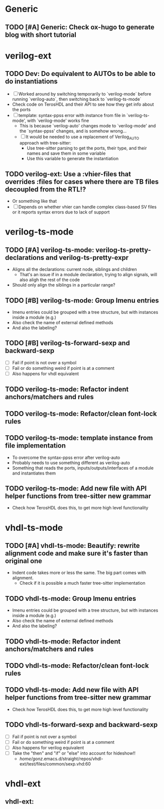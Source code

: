 * Generic
** TODO [#A] Generic: Check ox-hugo to generate blog with short tutorial


* verilog-ext
** TODO Dev: Do equivalent to AUTOs to be able to do instantiations
- [ ] Worked around by switching temporarily to `verilog-mode` before running `verilog-auto`, then switching back to `verilog-ts-mode`
- Check code on TerosHDL and their API to see how they get info about the ports
- [ ] template: syntax-ppss error with instance from file in `verilog-ts-mode', with `verilog-mode' works fine
  - This is because `verilog-auto' changes mode to `verilog-mode' and the `syntax-ppss' changes, and is somehow wrong...
  - [ ] It would be needed to use a replacement of Verilog_AUTO approach with tree-sitter:
    - Use tree-sitter parsing to get the ports, their type, and their names and save them in some variable
    - Use this variable to generate the instantiation

** TODO verilog-ext: Use a :vhier-files that overrides :files for cases where there are TB files decoupled from the RTL!?
- Or something like that
- [ ] Depends on whether vhier can handle complex class-based SV files or it reports syntax errors due to lack of support



* verilog-ts-mode
** TODO [#A] verilog-ts-mode: verilog-ts-pretty-declarations and verilog-ts-pretty-expr
- Aligns all the declarations: current node, siblings and children
  - That's an issue if in a module declaration, trying to align signals, will also aligh the rest of the code
- Should only align the siblings in a particular range?

** TODO [#B] verilog-ts-mode: Group Imenu entries
- Imenu entries could be grouped with a tree structure, but with instances inside a module (e.g.)
- Also check the name of external defined methods
- And also the labeling?

** TODO [#B] verilog-ts-forward-sexp and backward-sexp
- [ ] Fail if point is not over a symbol
- [ ] Fail or do something weird if point is at a comment
- [ ] Also happens for vhdl equivalent

** TODO verilog-ts-mode: Refactor indent anchors/matchers and rules
** TODO verilog-ts-mode: Refactor/clean font-lock rules
** TODO verilog-ts-mode: template instance from file implementation
- To overcome the syntax-ppss error after verilog-auto
- Probably needs to use something different as verilog-auto
- Something that reads the ports, inputs/outputs/interfaces of a module and instantiates them

** TODO verilog-ts-mode: Add new file with API helper functions from tree-sitter new grammar
- Check how TerosHDL does this, to get more high level functionality


* vhdl-ts-mode
** TODO [#A] vhdl-ts-mode: Beautify: rewrite alignment code and make sure it's faster than original one
- Indent code takes more or less the same. The big part comes with alignment.
  - Check if it is possible a much faster tree-sitter implementation

** TODO vhdl-ts-mode: Group Imenu entries
- Imenu entries could be grouped with a tree structure, but with instances inside a module (e.g.)
- Also check the name of external defined methods
- And also the labeling?
** TODO vhdl-ts-mode: Refactor indent anchors/matchers and rules
** TODO vhdl-ts-mode: Refactor/clean font-lock rules
** TODO vhdl-ts-mode: Add new file with API helper functions from tree-sitter new grammar
- Check how TerosHDL does this, to get more high level functionality
** TODO vhdl-ts-forward-sexp and backward-sexp
- [ ] Fail if point is not over a symbol
- [ ] Fail or do something weird if point is at a comment
- [ ] Also happens for verilog equivalent
- [ ] Take the "then" and "if" or "else" into account for hideshow!!
  - /home/gonz/.emacs.d/straight/repos/vhdl-ext/test/files/common/sexp.vhd:60


* vhdl-ext
** vhdl-ext:


